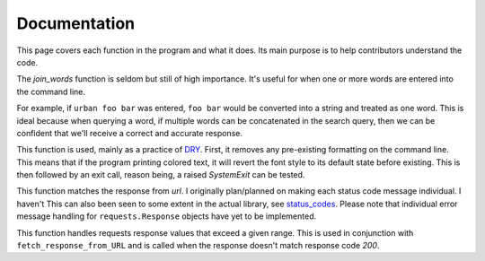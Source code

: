 Documentation
-------------

This page covers each function in the program and what it does. Its main purpose is to help contributors understand the code.

.. py:function:: join_words(words)
   :noindex:


   Joins multiple words into a single string.


   :raises IndexError: If no words are specified or the list is empty

   :param words: A list of one or more words into the interpreter.
   :return: A string that merges one or more words together.

The `join_words` function is seldom but still of high importance.
It's useful for when one or more words are entered into the command line.

For example, if ``urban foo bar`` was entered, ``foo bar`` would
be converted into a string and treated as one word. This is ideal because when querying a word,
if multiple words can be concatenated in the search query, then we can be confident that we'll receive
a correct and accurate response.

.. py:function:: deinit_sys_exit(exit_code)
   :noindex:


   Resets `colorama` and raises `SystemExit` to exit the program.


   :raises TypeError: If `exit_code` is not an integer a `TypeError` is raised.
   :param exit_code: A number passed into `sys.exit` that raises an error code to `System`.

   :return: `None`


This function is used, mainly as a practice of `DRY`_\. First, it removes any pre-existing formatting on the command line.
This means that if the program printing colored text, it will revert the font style to its default state before existing.
This is then followed by an exit call, reason being, a raised `SystemExit` can be tested.

.. py:function:: fetch_response_from_URL(_url, _response)
   :noindex:

   Filters status code in the process of fetching `_url`.

   :raises SystemExit: if response status code is not in the range of an acceptable value.

   :param preface: If an error occurs, this will be used to provide additional context.

   :param _url: Url query as a `str` type
   :param _response: If the response code is already known

   :return: `requests.Response` / response object from which `content` is derived.

This function matches the response from `url`.
I originally plan/planned on making each status code message individual. I haven't
This can also been seen to some extent in the actual library, see `status_codes <https://github.com/psf/requests/blob/main/requests/status_codes.py>`_.
Please note that individual error message handling for ``requests.Response`` objects have yet to be implemented.

.. py:function:: display_requests_error(_response, preface)
    :noindex:


    Handles and displays formatted output from a `requests.Response` object.

    :raises SystemExit: If `response.status_code` or `_response` is not in the standard range.

    :param response: A `requests` response object, assumedly one that is unexpected.
    :param preface: If an error occurs, this will be used to provide additional context.

    :return: `integer`

This function handles requests response values that exceed a given range.
This is used in conjunction with ``fetch_response_from_URL`` and is called when the response 
doesn't match response code `200`.

..
    Links and stuff. don't touch

.. _DRY: https://www.ncbi.nlm.nih.gov/pmc/articles/PMC3886731/#s5title
.. _codes: https://developer.mozilla.org/en-US/docs/Web/HTTP/Status
